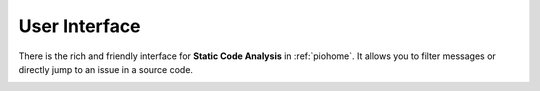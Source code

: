 ..  Copyright (c) 2019-present PlatformIO <contact@platformio.org>
    Licensed under the Apache License, Version 2.0 (the "License");
    you may not use this file except in compliance with the License.
    You may obtain a copy of the License at
       http://www.apache.org/licenses/LICENSE-2.0
    Unless required by applicable law or agreed to in writing, software
    distributed under the License is distributed on an "AS IS" BASIS,
    WITHOUT WARRANTIES OR CONDITIONS OF ANY KIND, either express or implied.
    See the License for the specific language governing permissions and
    limitations under the License.

User Interface
--------------

There is the rich and friendly interface for **Static Code Analysis** in :ref:`piohome`.
It allows you to filter messages or directly jump to an issue in a source code.

.. image:: ../../_static/images/home/pio-home-inspect-stats-check.png

.. image:: ../../_static/images/home/pio-home-inspect-code-defects.png
